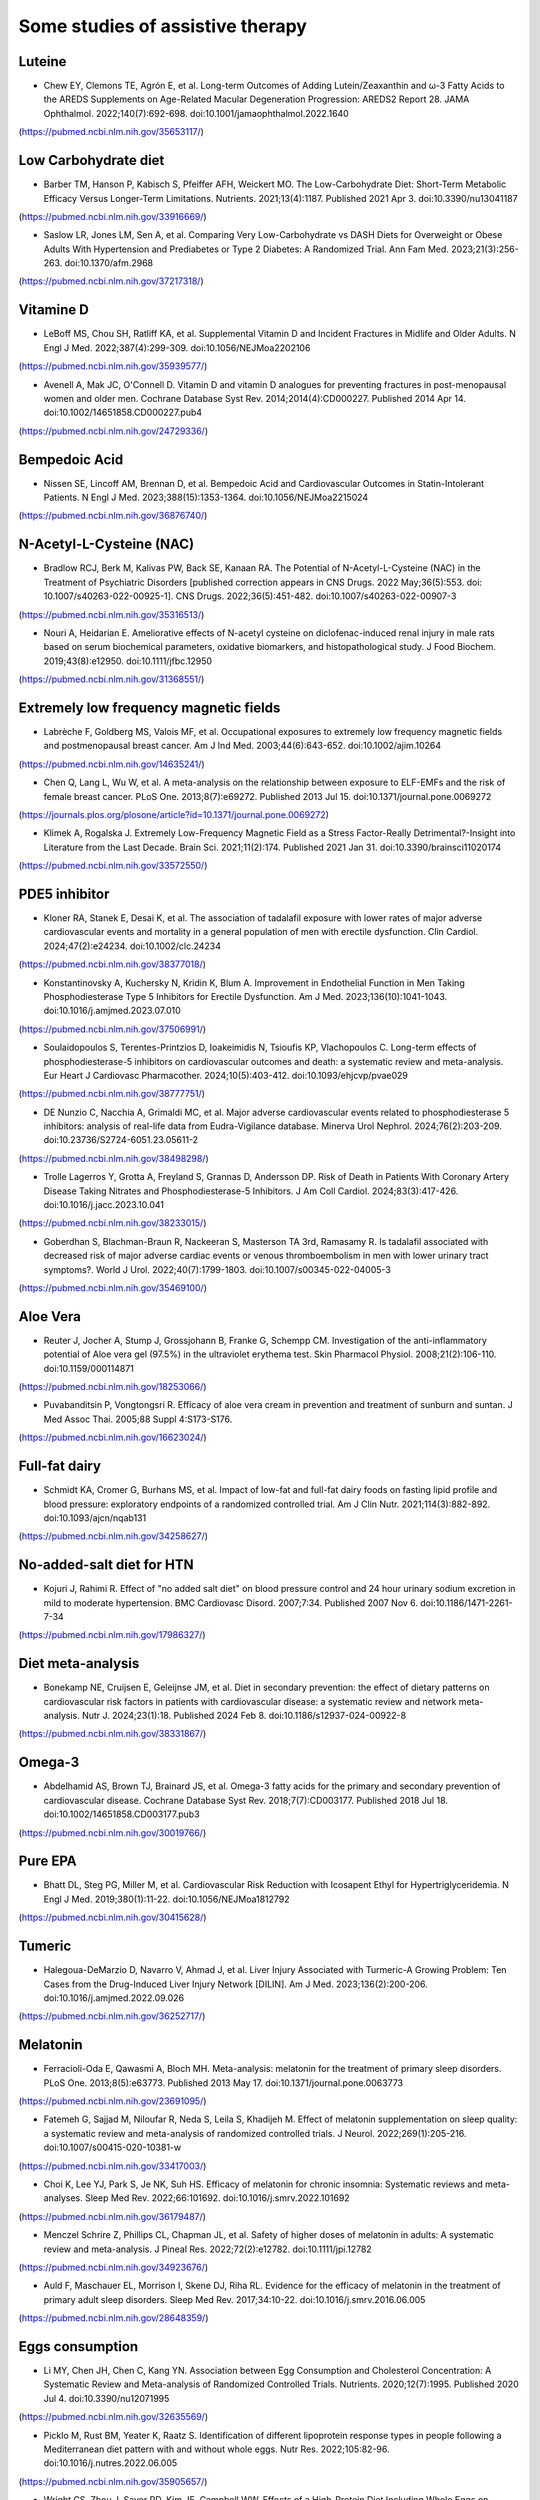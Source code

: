 Some studies of assistive therapy
=====

.. _nutrition:

Luteine
-----------
* Chew EY, Clemons TE, Agrón E, et al. Long-term Outcomes of Adding Lutein/Zeaxanthin and ω-3 Fatty Acids to the AREDS Supplements on Age-Related Macular Degeneration Progression: AREDS2 Report 28. JAMA Ophthalmol. 2022;140(7):692-698. doi:10.1001/jamaophthalmol.2022.1640
(https://pubmed.ncbi.nlm.nih.gov/35653117/)


Low Carbohydrate diet
-----------
* Barber TM, Hanson P, Kabisch S, Pfeiffer AFH, Weickert MO. The Low-Carbohydrate Diet: Short-Term Metabolic Efficacy Versus Longer-Term Limitations. Nutrients. 2021;13(4):1187. Published 2021 Apr 3. doi:10.3390/nu13041187 
(https://pubmed.ncbi.nlm.nih.gov/33916669/)

* Saslow LR, Jones LM, Sen A, et al. Comparing Very Low-Carbohydrate vs DASH Diets for Overweight or Obese Adults With Hypertension and Prediabetes or Type 2 Diabetes: A Randomized Trial. Ann Fam Med. 2023;21(3):256-263. doi:10.1370/afm.2968 
(https://pubmed.ncbi.nlm.nih.gov/37217318/)



Vitamine D
----------
* LeBoff MS, Chou SH, Ratliff KA, et al. Supplemental Vitamin D and Incident Fractures in Midlife and Older Adults. N Engl J Med. 2022;387(4):299-309. doi:10.1056/NEJMoa2202106 
(https://pubmed.ncbi.nlm.nih.gov/35939577/)

* Avenell A, Mak JC, O'Connell D. Vitamin D and vitamin D analogues for preventing fractures in post-menopausal women and older men. Cochrane Database Syst Rev. 2014;2014(4):CD000227. Published 2014 Apr 14. doi:10.1002/14651858.CD000227.pub4
(https://pubmed.ncbi.nlm.nih.gov/24729336/)


Bempedoic Acid
--------------
* Nissen SE, Lincoff AM, Brennan D, et al. Bempedoic Acid and Cardiovascular Outcomes in Statin-Intolerant Patients. N Engl J Med. 2023;388(15):1353-1364. doi:10.1056/NEJMoa2215024 
(https://pubmed.ncbi.nlm.nih.gov/36876740/)


N-Acetyl-L-Cysteine (NAC)
-----------------
* Bradlow RCJ, Berk M, Kalivas PW, Back SE, Kanaan RA. The Potential of N-Acetyl-L-Cysteine (NAC) in the Treatment of Psychiatric Disorders [published correction appears in CNS Drugs. 2022 May;36(5):553. doi: 10.1007/s40263-022-00925-1]. CNS Drugs. 2022;36(5):451-482. doi:10.1007/s40263-022-00907-3 
(https://pubmed.ncbi.nlm.nih.gov/35316513/)

* Nouri A, Heidarian E. Ameliorative effects of N-acetyl cysteine on diclofenac-induced renal injury in male rats based on serum biochemical parameters, oxidative biomarkers, and histopathological study. J Food Biochem. 2019;43(8):e12950. doi:10.1111/jfbc.12950 
(https://pubmed.ncbi.nlm.nih.gov/31368551/)

Extremely low frequency magnetic fields 
--------
* Labrèche F, Goldberg MS, Valois MF, et al. Occupational exposures to extremely low frequency magnetic fields and postmenopausal breast cancer. Am J Ind Med. 2003;44(6):643-652. doi:10.1002/ajim.10264 
(https://pubmed.ncbi.nlm.nih.gov/14635241/)

* Chen Q, Lang L, Wu W, et al. A meta-analysis on the relationship between exposure to ELF-EMFs and the risk of female breast cancer. PLoS One. 2013;8(7):e69272. Published 2013 Jul 15. doi:10.1371/journal.pone.0069272
(https://journals.plos.org/plosone/article?id=10.1371/journal.pone.0069272)

* Klimek A, Rogalska J. Extremely Low-Frequency Magnetic Field as a Stress Factor-Really Detrimental?-Insight into Literature from the Last Decade. Brain Sci. 2021;11(2):174. Published 2021 Jan 31. doi:10.3390/brainsci11020174
(https://pubmed.ncbi.nlm.nih.gov/33572550/)



PDE5 inhibitor
--------------
* Kloner RA, Stanek E, Desai K, et al. The association of tadalafil exposure with lower rates of major adverse cardiovascular events and mortality in a general population of men with erectile dysfunction. Clin Cardiol. 2024;47(2):e24234. doi:10.1002/clc.24234 
(https://pubmed.ncbi.nlm.nih.gov/38377018/)

* Konstantinovsky A, Kuchersky N, Kridin K, Blum A. Improvement in Endothelial Function in Men Taking Phosphodiesterase Type 5 Inhibitors for Erectile Dysfunction. Am J Med. 2023;136(10):1041-1043. doi:10.1016/j.amjmed.2023.07.010
(https://pubmed.ncbi.nlm.nih.gov/37506991/)

* Soulaidopoulos S, Terentes-Printzios D, Ioakeimidis N, Tsioufis KP, Vlachopoulos C. Long-term effects of phosphodiesterase-5 inhibitors on cardiovascular outcomes and death: a systematic review and meta-analysis. Eur Heart J Cardiovasc Pharmacother. 2024;10(5):403-412. doi:10.1093/ehjcvp/pvae029
(https://pubmed.ncbi.nlm.nih.gov/38777751/)

* DE Nunzio C, Nacchia A, Grimaldi MC, et al. Major adverse cardiovascular events related to phosphodiesterase 5 inhibitors: analysis of real-life data from Eudra-Vigilance database. Minerva Urol Nephrol. 2024;76(2):203-209. doi:10.23736/S2724-6051.23.05611-2
(https://pubmed.ncbi.nlm.nih.gov/38498298/)

* Trolle Lagerros Y, Grotta A, Freyland S, Grannas D, Andersson DP. Risk of Death in Patients With Coronary Artery Disease Taking Nitrates and Phosphodiesterase-5 Inhibitors. J Am Coll Cardiol. 2024;83(3):417-426. doi:10.1016/j.jacc.2023.10.041
(https://pubmed.ncbi.nlm.nih.gov/38233015/)

* Goberdhan S, Blachman-Braun R, Nackeeran S, Masterson TA 3rd, Ramasamy R. Is tadalafil associated with decreased risk of major adverse cardiac events or venous thromboembolism in men with lower urinary tract symptoms?. World J Urol. 2022;40(7):1799-1803. doi:10.1007/s00345-022-04005-3
(https://pubmed.ncbi.nlm.nih.gov/35469100/)




Aloe Vera
--------
* Reuter J, Jocher A, Stump J, Grossjohann B, Franke G, Schempp CM. Investigation of the anti-inflammatory potential of Aloe vera gel (97.5%) in the ultraviolet erythema test. Skin Pharmacol Physiol. 2008;21(2):106-110. doi:10.1159/000114871
(https://pubmed.ncbi.nlm.nih.gov/18253066/)

* Puvabanditsin P, Vongtongsri R. Efficacy of aloe vera cream in prevention and treatment of sunburn and suntan. J Med Assoc Thai. 2005;88 Suppl 4:S173-S176.
(https://pubmed.ncbi.nlm.nih.gov/16623024/)


Full-fat dairy
-------------
* Schmidt KA, Cromer G, Burhans MS, et al. Impact of low-fat and full-fat dairy foods on fasting lipid profile and blood pressure: exploratory endpoints of a randomized controlled trial. Am J Clin Nutr. 2021;114(3):882-892. doi:10.1093/ajcn/nqab131
(https://pubmed.ncbi.nlm.nih.gov/34258627/)


No-added-salt diet for HTN
----------------------
* Kojuri J, Rahimi R. Effect of "no added salt diet" on blood pressure control and 24 hour urinary sodium excretion in mild to moderate hypertension. BMC Cardiovasc Disord. 2007;7:34. Published 2007 Nov 6. doi:10.1186/1471-2261-7-34 
(https://pubmed.ncbi.nlm.nih.gov/17986327/)

Diet meta-analysis
------------------
* Bonekamp NE, Cruijsen E, Geleijnse JM, et al. Diet in secondary prevention: the effect of dietary patterns on cardiovascular risk factors in patients with cardiovascular disease: a systematic review and network meta-analysis. Nutr J. 2024;23(1):18. Published 2024 Feb 8. doi:10.1186/s12937-024-00922-8 
(https://pubmed.ncbi.nlm.nih.gov/38331867/)


Omega-3
--------
* Abdelhamid AS, Brown TJ, Brainard JS, et al. Omega-3 fatty acids for the primary and secondary prevention of cardiovascular disease. Cochrane Database Syst Rev. 2018;7(7):CD003177. Published 2018 Jul 18. doi:10.1002/14651858.CD003177.pub3
(https://pubmed.ncbi.nlm.nih.gov/30019766/)


Pure EPA
--------
* Bhatt DL, Steg PG, Miller M, et al. Cardiovascular Risk Reduction with Icosapent Ethyl for Hypertriglyceridemia. N Engl J Med. 2019;380(1):11-22. doi:10.1056/NEJMoa1812792
(https://pubmed.ncbi.nlm.nih.gov/30415628/)


Tumeric 
--------

* Halegoua-DeMarzio D, Navarro V, Ahmad J, et al. Liver Injury Associated with Turmeric-A Growing Problem: Ten Cases from the Drug-Induced Liver Injury Network [DILIN]. Am J Med. 2023;136(2):200-206. doi:10.1016/j.amjmed.2022.09.026 
(https://pubmed.ncbi.nlm.nih.gov/36252717/)


Melatonin
---------

* Ferracioli-Oda E, Qawasmi A, Bloch MH. Meta-analysis: melatonin for the treatment of primary sleep disorders. PLoS One. 2013;8(5):e63773. Published 2013 May 17. doi:10.1371/journal.pone.0063773
(https://pubmed.ncbi.nlm.nih.gov/23691095/)

* Fatemeh G, Sajjad M, Niloufar R, Neda S, Leila S, Khadijeh M. Effect of melatonin supplementation on sleep quality: a systematic review and meta-analysis of randomized controlled trials. J Neurol. 2022;269(1):205-216. doi:10.1007/s00415-020-10381-w
(https://pubmed.ncbi.nlm.nih.gov/33417003/)


* Choi K, Lee YJ, Park S, Je NK, Suh HS. Efficacy of melatonin for chronic insomnia: Systematic reviews and meta-analyses. Sleep Med Rev. 2022;66:101692. doi:10.1016/j.smrv.2022.101692
(https://pubmed.ncbi.nlm.nih.gov/36179487/)

* Menczel Schrire Z, Phillips CL, Chapman JL, et al. Safety of higher doses of melatonin in adults: A systematic review and meta-analysis. J Pineal Res. 2022;72(2):e12782. doi:10.1111/jpi.12782
(https://pubmed.ncbi.nlm.nih.gov/34923676/)

* Auld F, Maschauer EL, Morrison I, Skene DJ, Riha RL. Evidence for the efficacy of melatonin in the treatment of primary adult sleep disorders. Sleep Med Rev. 2017;34:10-22. doi:10.1016/j.smrv.2016.06.005
(https://pubmed.ncbi.nlm.nih.gov/28648359/)


Eggs consumption
----------------
* Li MY, Chen JH, Chen C, Kang YN. Association between Egg Consumption and Cholesterol Concentration: A Systematic Review and Meta-analysis of Randomized Controlled Trials. Nutrients. 2020;12(7):1995. Published 2020 Jul 4. doi:10.3390/nu12071995
(https://pubmed.ncbi.nlm.nih.gov/32635569/)

* Picklo M, Rust BM, Yeater K, Raatz S. Identification of different lipoprotein response types in people following a Mediterranean diet pattern with and without whole eggs. Nutr Res. 2022;105:82-96. doi:10.1016/j.nutres.2022.06.005
(https://pubmed.ncbi.nlm.nih.gov/35905657/)

* Wright CS, Zhou J, Sayer RD, Kim JE, Campbell WW. Effects of a High-Protein Diet Including Whole Eggs on Muscle Composition and Indices of Cardiometabolic Health and Systemic Inflammation in Older Adults with Overweight or Obesity: A Randomized Controlled Trial. Nutrients. 2018;10(7):946. Published 2018 Jul 23. doi:10.3390/nu10070946
(https://pubmed.ncbi.nlm.nih.gov/30041437/)



Statin
-------
* Qu H, Guo M, Chai H, Wang WT, Gao ZY, Shi DZ. Effects of Coenzyme Q10 on Statin-Induced Myopathy: An Updated Meta-Analysis of Randomized Controlled Trials. J Am Heart Assoc. 2018;7(19):e009835. doi:10.1161/JAHA.118.009835
(https://pubmed.ncbi.nlm.nih.gov/30371340/)

* Kennedy C, Köller Y, Surkova E. Effect of Coenzyme Q10 on statin-associated myalgia and adherence to statin therapy: A systematic review and meta-analysis. Atherosclerosis. 2020;299:1-8. doi:10.1016/j.atherosclerosis.2020.03.006
(https://pubmed.ncbi.nlm.nih.gov/32179207/)

* Kraut R, Wierenga F, Molstad E, et al. Intolerance upon statin rechallenge: A systematic review and meta-analysis of randomized controlled trials. PLoS One. 2023;18(12):e0295857. Published 2023 Dec 21. doi:10.1371/journal.pone.0295857
(https://pubmed.ncbi.nlm.nih.gov/38128013/)


coffee
------

* Jiang X, Zhang D, Jiang W. Coffee and caffeine intake and incidence of type 2 diabetes mellitus: a meta-analysis of prospective studies. Eur J Nutr. 2014;53(1):25-38. doi:10.1007/s00394-013-0603-x
(https://pubmed.ncbi.nlm.nih.gov/24150256/)


* Stensvold I, Tverdal A, Jacobsen BK. Cohort study of coffee intake and death from coronary heart disease over 12 years. BMJ. 1996;312(7030):544-545. doi:10.1136/bmj.312.7030.544
(https://pubmed.ncbi.nlm.nih.gov/8595285/)

* Superko HR, Bortz W Jr, Williams PT, Albers JJ, Wood PD. Caffeinated and decaffeinated coffee effects on plasma lipoprotein cholesterol, apolipoproteins, and lipase activity: a controlled, randomized trial. Am J Clin Nutr. 1991;54(3):599-605. doi:10.1093/ajcn/54.3.599
(https://pubmed.ncbi.nlm.nih.gov/1877516/)

* Bak AA, Grobbee DE. The effect on serum cholesterol levels of coffee brewed by filtering or boiling. N Engl J Med. 1989;321(21):1432-1437. doi:10.1056/NEJM198911233212103
(https://pubmed.ncbi.nlm.nih.gov/2811958/)

* Galarraga V, Boffetta P. Coffee Drinking and Risk of Lung Cancer-A Meta-Analysis. Cancer Epidemiol Biomarkers Prev. 2016;25(6):951-957. doi:10.1158/1055-9965.EPI-15-0727
(https://pubmed.ncbi.nlm.nih.gov/27021045/)


Herbal and natural supplement for sleep 
---------------------------------------

* Yeom JW, Cho CH. Herbal and Natural Supplements for Improving Sleep: A Literature Review. Psychiatry Investig. 2024;21(8):810-821. doi:10.30773/pi.2024.0121
(https://pubmed.ncbi.nlm.nih.gov/39086164/)


